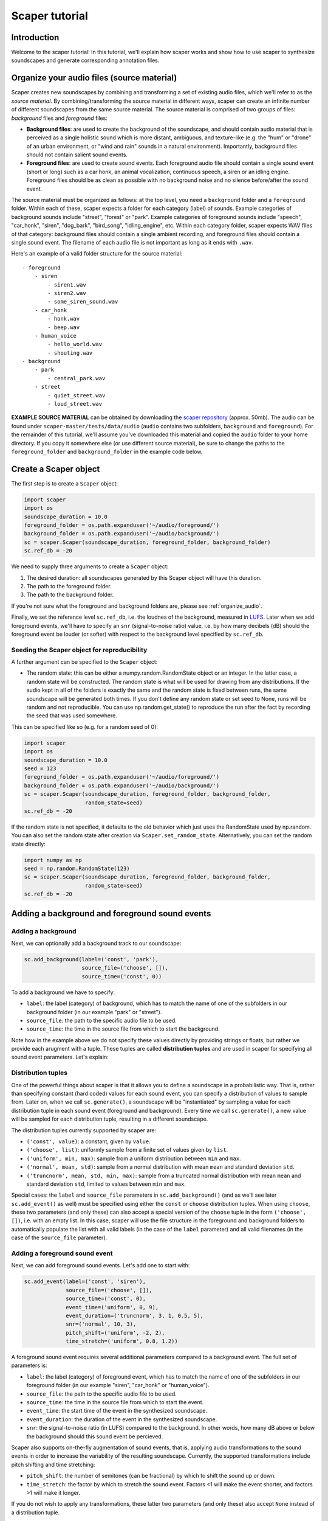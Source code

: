 .. _tutorial:

Scaper tutorial
===============

Introduction
------------
Welcome to the scaper tutorial! In this tutorial, we'll explain how scaper works
and show how to use scaper to synthesize soundscapes and generate corresponding
annotation files.

.. _organize_audio:

Organize your audio files (source material)
-------------------------------------------
Scaper creates new soundscapes by combining and transforming a set of existing
audio files, which we'll refer to as the `source material`. By
combining/transforming the source material in different ways, scaper can create
an infinite number of different soundscapes from the same source material.
The source material is comprised of two groups of files: `background` files
and `foreground` files:

* **Background files**: are used to create the background of the soundscape, and
  should contain audio material that is perceived as a single holistic sound
  which is more distant, ambiguous, and texture-like (e.g. the "hum" or "drone"
  of an urban environment, or "wind and rain" sounds in a natural environment).
  Importantly, background files should not contain salient sound events.
* **Foreground files**: are used to create sound events. Each foreground audio
  file should contain a single sound event (short or long) such as a car honk,
  an animal vocalization, continuous speech, a siren or an idling engine.
  Foreground files should be as clean as possible with no background noise and
  no silence before/after the sound event.

The source material must be organized as follows: at the top level, you need a
``background`` folder and a ``foreground`` folder. Within each of these, scaper
expects a folder for each category (label) of sounds. Example categories of
background sounds include "street", "forest" or "park". Example categories of
foreground sounds include "speech", "car_honk", "siren", "dog_bark",
"bird_song", "idling_engine", etc. Within each category folder, scaper expects
WAV files of that category: background files should contain a single ambient
recording, and foreground files should contain a single sound event. The
filename of each audio file is not important as long as it ends with ``.wav``.

Here's an example of a valid folder structure for the source material::

    - foreground
        - siren
            - siren1.wav
            - siren2.wav
            - some_siren_sound.wav
        - car_honk
            - honk.wav
            - beep.wav
        - human_voice
            - hello_world.wav
            - shouting.wav
    - background
        - park
            - central_park.wav
        - street
            - quiet_street.wav
            - loud_street.wav

**EXAMPLE SOURCE MATERIAL** can be obtained by downloading the
`scaper repository <https://github.com/justinsalamon/scaper/archive/master.zip>`_
(approx. 50mb). The audio can be found under ``scaper-master/tests/data/audio``
(``audio`` contains two subfolders, ``background`` and ``foreground``).
For the remainder of this tutorial, we'll assume you've downloaded this material
and copied the ``audio`` folder to your home directory. If you copy it somewhere
else (or use different source material), be sure to change the paths to the
``foreground_folder`` and ``background_folder`` in the example code below.

Create a Scaper object
----------------------
The first step is to create a ``Scaper`` object:

.. code-block:: python

    import scaper
    import os
    soundscape_duration = 10.0
    foreground_folder = os.path.expanduser('~/audio/foreground/')
    background_folder = os.path.expanduser('~/audio/background/')
    sc = scaper.Scaper(soundscape_duration, foreground_folder, background_folder)
    sc.ref_db = -20

We need to supply three arguments to create a ``Scaper`` object:

1. The desired duration: all soundscapes generated by this Scaper object will have this duration.
2. The path to the foreground folder.
3. The path to the background folder.

If you're not sure what the foreground and background folders are, please see
:ref:`organize_audio`.

Finally, we set the reference level ``sc.ref_db``, i.e. the loudnes of the
background, measured in `LUFS <https://en.wikipedia.org/wiki/LKFS>`_. Later
when we add foreground events, we'll have to specify an ``snr``
(signal-to-noise ratio) value, i.e. by how many decibels (dB) should the foreground event
be louder (or softer) with respect to the background level specified by
``sc.ref_db``.

Seeding the Scaper object for reproducibility
~~~~~~~~~~~~~~~~~~~~~~~~~~~~~~~~~~~~~~~~~~~~~

A further argument can be specified to the ``Scaper`` object:

- The random state: this can be either a numpy.random.RandomState object or an integer.
  In the latter case, a random state will be constructed. The random state is what will 
  be used for drawing from any distributions. If the audio kept in all of the folders is
  exactly the same and the random state is fixed between runs, the same soundscape will be 
  generated both times. If you don't define any random state or set seed to None, runs 
  will be random and not reproducible. You can use np.random.get_state() to reproduce 
  the run after the fact by recording the seed that was used somewhere.

This can be specified like so (e.g. for a random seed of 0):

.. code-block:: python

    import scaper
    import os
    soundscape_duration = 10.0
    seed = 123
    foreground_folder = os.path.expanduser('~/audio/foreground/')
    background_folder = os.path.expanduser('~/audio/background/')
    sc = scaper.Scaper(soundscape_duration, foreground_folder, background_folder, 
                       random_state=seed)
    sc.ref_db = -20

If the random state is not specified, it defaults to the old behavior which just uses
the RandomState used by np.random. You can also set the random state after creation
via ``Scaper.set_random_state``. Alternatively, you can set the random state directly:

.. code-block:: python

    import numpy as np
    seed = np.random.RandomState(123)
    sc = scaper.Scaper(soundscape_duration, foreground_folder, background_folder, 
                       random_state=seed)
    sc.ref_db = -20


Adding a background and foreground sound events
-----------------------------------------------

Adding a background
~~~~~~~~~~~~~~~~~~~
Next, we can optionally add a background track to our soundscape:

.. code-block:: python

    sc.add_background(label=('const', 'park'),
                      source_file=('choose', []),
                      source_time=('const', 0))

To add a background we have to specify:

* ``label``: the label (category) of background, which has to match the name of one
  of the subfolders in our background folder (in our example "park" or "street").
* ``source_file``: the path to the specific audio file to be used.
* ``source_time``: the time in the source file from which to start the background.

Note how in the example above we do not specify these values directly by providing
strings or floats, but rather we provide each arugment with a tuple. These tuples
are called **distribution tuples** and are used in scaper for specifying all sound
event parameters. Let's explain:

Distribution tuples
~~~~~~~~~~~~~~~~~~~
One of the powerful things about scaper is that it allows you to define a soundscape
in a probabilistic way. That is, rather than specifying constant (hard coded) values for each
sound event, you can specify a distribution of values to sample from. Later on,
when we call ``sc.generate()``, a soundscape will be "instantiated" by sampling a value
for each distribution tuple in each sound event (foreground and background). Every time
we call ``sc.generate()``, a new value will be sampled for each distribution tuple,
resulting in a different soundscape.

The distribution tuples currently supported by scaper are:

* ``('const', value)``: a constant, given by ``value``.
* ``('choose', list)``: uniformly sample from a finite set of values given by ``list``.
* ``('uniform', min, max)``: sample from a uniform distribution between ``min`` and ``max``.
* ``('normal', mean, std)``: sample from a normal distribution with mean ``mean`` and standard deviation ``std``.
* ``('truncnorm', mean, std, min, max)``: sample from a truncated normal distribution with mean ``mean`` and standard deviation ``std``,
  limited to values between ``min`` and ``max``.

Special cases: the ``label`` and ``source_file`` parameters in ``sc.add_background()``
(and as we'll see later ``sc.add_event()`` as well) must be specified using
either the ``const`` or ``choose`` distribution tuples. When using ``choose``, these
two parameters (and only these) can also accept a special version of the ``choose`` tuple
in the form ``('choose', [])``, i.e. with an empty list. In this case, scaper will
use the file structure in the foreground and background folders to automatically populate
the list with all valid labels (in the case of the ``label`` parameter) and all valid
filenames (in the case of the ``source_file`` parameter).

Adding a foreground sound event
~~~~~~~~~~~~~~~~~~~~~~~~~~~~~~~
Next, we can add foreground sound events. Let's add one to start with:

.. code-block:: python

    sc.add_event(label=('const', 'siren'),
                 source_file=('choose', []),
                 source_time=('const', 0),
                 event_time=('uniform', 0, 9),
                 event_duration=('truncnorm', 3, 1, 0.5, 5),
                 snr=('normal', 10, 3),
                 pitch_shift=('uniform', -2, 2),
                 time_stretch=('uniform', 0.8, 1.2))

A foreground sound event requires several additional parameters compared to a
background event. The full set of parameters is:

* ``label``: the label (category) of foreground event, which has to match the name of one
  of the subfolders in our foreground folder (in our example "siren", "car_honk" or "human_voice").
* ``source_file``: the path to the specific audio file to be used.
* ``source_time``: the time in the source file from which to start the event.
* ``event_time``: the start time of the event in the synthesized soundscape.
* ``event_duration``: the duration of the event in the synthesized soundscape.
* ``snr``: the signal-to-noise ratio (in LUFS) compared to the background. In other words,
  how many dB above or below the background should this sound event be percieved.

Scaper also supports on-the-fly augmentation of sound events, that is, applying audio
transformations to the sound events in order to increase the variability of the resulting soundscape.
Currently, the supported transformations include pitch shifting and time stretching:

* ``pitch_shift``: the number of semitones (can be fractional) by which to shift the sound up or down.
* ``time_stretch``: the factor by which to stretch the sound event. Factors <1
  will make the event shorter, and factors >1 will make it longer.

If you do not wish to apply any transformations, these latter two parameters
(and only these) also accept ``None`` instead of a distribution tuple.

So, going back to the example code above, we're adding a siren sound event,
the specific audio file to use will be chosen randomly from all available siren
audio files in the ``foreground/siren`` subfolder, the event will start at time
0 of the source file, and be "pasted" into the synthesized soundscape anywhere
between times 0 and 9 chosen uniformly. The event duration will be randomly
chosen from a truncated normal distribution with a mean of 3 seconds, standard
deviation of 1 second, and min/max values of 0.5 and 5 seconds respectively.
The loudness with respect to the background will be chosen from a normal
distribution with mean 10 dB and standard deviation of 3 dB. Finally, the pitch
of the sound event will be shifted by a value between -2 and 2 semitones
chosen uniformly within that range, and will be stretched (or condensed) by a
factor chosen uniformly between 0.8 and 1.2.

Let's add a couple more events:

.. code-block:: python

    for _ in range(2):
        sc.add_event(label=('choose', []),
                     source_file=('choose', []),
                     source_time=('const', 0),
                     event_time=('uniform', 0, 9),
                     event_duration=('truncnorm', 3, 1, 0.5, 5),
                     snr=('normal', 10, 3),
                     pitch_shift=None,
                     time_stretch=None)

Here we use a for loop to quickly add two sound events. The specific label and
source file for each event will be determined when we call ``sc.generate()``
(coming up), and will change with each call to this function.

Synthesizing soundscapes
------------------------
Up to this point, we have created a ``Scaper`` object and added a background and
three foreground sound events, whose parameters are specified using distribution
tuples. Internally, this creates an `event specification`, i.e. a
probabilistically-defined list of sound events. To synthesize a soundscape,
we call the ``generate()`` function:

.. code-block:: python

    audiofile = 'soundscape.wav'
    jamsfile = 'soundscape.jams'
    txtfile = 'soundscape.txt'
    sc.generate(audiofile, jamsfile,
                allow_repeated_label=True,
                allow_repeated_source=True,
                reverb=0.1,
                disable_sox_warnings=True,
                no_audio=False,
                txt_path=txtfile)

This will instantiate the event specification by sampling specific parameter
values for every sound event from the distribution tuples stored in the
specification. Once all parameter values have been sampled, they are used by
scaper's audio processing engine to compose the soundscape and save the
resulting audio to ``audiofile``.

But that's not where it ends! Scaper will also generate an annotation file in
`JAMS <https://github.com/marl/jams>`_ format which serves as the reference
annotation (also referred to as "ground truth") for the generated soundscape.
Due to the flexibility of the JAMS
format scaper will store in the JAMS file, in addition to the actual sound
events, the probabilistic event specification (one for background events and one
for foreground events). The ``value`` field of each observation in the JAMS file
will contain a dictionary with all instantiated parameter values. This allows
us to fully reconstruct the audio of a scaper soundscape from its JAMS annotation
using the ``scaper.generate_from_jams()`` function (not discussed in this tutorial).

Finally, we can optionally provide ``generate()`` a path to a text file
with the ``txt_path`` parameter. If provided, scaper will also save a simplified
annotation of the soundscape in a tab-separated text file with three columns
for the start time, end time, and label of every foreground sound event (note that
the background is not stored in the simplified annotation!). The default
separator is a tab, for compatibility with the `Audacity <http://www.audacityteam.org/>`_
label file format. The separator can be changed via ``generate()``'s ``txt_sep``
parameter.

That's it! For a more detailed example of automatically synthesizing 1000
soundscapes using a single ``Scaper`` object, please see the :ref:`examples`.
